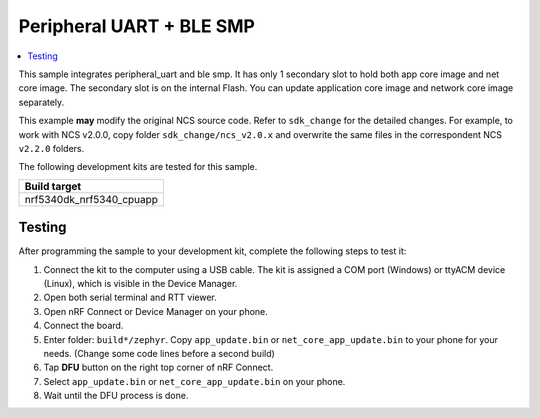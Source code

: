 .. _peripheral_uart_1s_intFlash_hook:

Peripheral UART + BLE SMP
##########################

.. contents::
   :local:
   :depth: 2

This sample integrates peripheral_uart and ble smp. It has only 1 secondary slot to hold both app core image and net core image.
The secondary slot is on the internal Flash. You can update application core image and network core image separately.

This example **may** modify the original NCS source code. Refer to ``sdk_change`` for the detailed changes. 
For example, to work with NCS v2.0.0, copy folder ``sdk_change/ncs_v2.0.x`` and overwrite the same files 
in the correspondent NCS ``v2.2.0`` folders.

The following development kits are tested for this sample. 

+------------------------------------------------------------------+
|Build target                                                      +
+==================================================================+
|nrf5340dk_nrf5340_cpuapp                                          |
+------------------------------------------------------------------+

Testing
=======

After programming the sample to your development kit, complete the following steps to test it:

1. Connect the kit to the computer using a USB cable. The kit is assigned a COM port (Windows) or ttyACM device (Linux), which is visible in the Device Manager.
#. Open both serial terminal and RTT viewer.
#. Open nRF Connect or Device Manager on your phone. 
#. Connect the board. 
#. Enter folder: ``build*/zephyr``. Copy ``app_update.bin`` or ``net_core_app_update.bin`` to your phone for your needs. (Change some code lines before a second build)
#. Tap **DFU** button on the right top corner of nRF Connect.
#. Select ``app_update.bin`` or ``net_core_app_update.bin`` on your phone.
#. Wait until the DFU process is done.
